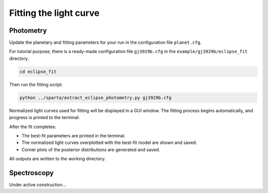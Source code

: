 Fitting the light curve
=======================
Photometry
----------

Update the planetary and fitting parameters for your run in the configuration file ``planet.cfg``. 

For tutorial purpose, there is a ready-made configuration file ``gj3929b.cfg`` in the ``example/gj3929b/eclipse_fit`` directory.

.. code-block:: console

   cd eclipse_fit

Then run the fitting script:

.. code-block:: console

   python ../sparta/extract_eclipse_photometry.py gj3929b.cfg

Normalized light curves used for fitting will be displayed in a GUI window.  
The fitting process begins automatically, and progress is printed to the terminal.

After the fit completes:

- The best-fit parameters are printed in the terminal.
- The normalized light curves overplotted with the best-fit model are shown and saved.
- Corner plots of the posterior distributions are generated and saved.

All outputs are written to the working directory.

Spectroscopy
------------
Under active construction...
